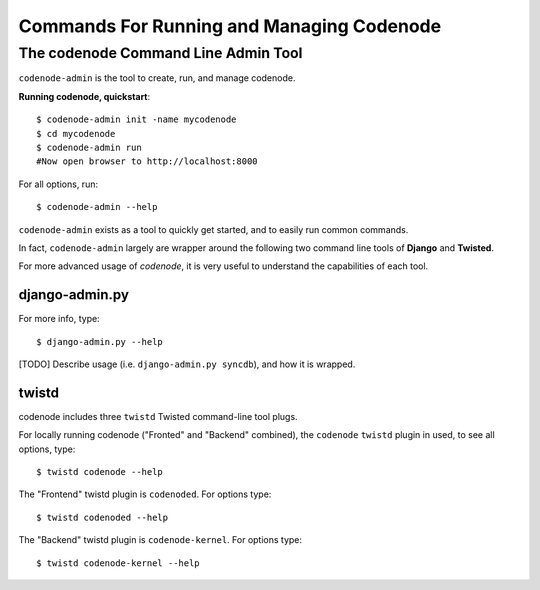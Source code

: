 Commands For Running and Managing Codenode
==========================================

The codenode Command Line Admin Tool
------------------------------------
``codenode-admin`` is the tool to create, run, and manage codenode.

**Running codenode, quickstart**::

    $ codenode-admin init -name mycodenode
    $ cd mycodenode
    $ codenode-admin run
    #Now open browser to http://localhost:8000


For all options, run::

    $ codenode-admin --help


``codenode-admin``  exists as a tool to quickly get started,
and to easily run common commands.

In fact, ``codenode-admin`` largely are wrapper around the
following two command line tools of **Django** and **Twisted**.

For more advanced usage of `codenode`, it is very useful to
understand the capabilities of each tool.


django-admin.py
^^^^^^^^^^^^^^^

For more info, type::

    $ django-admin.py --help

[TODO] Describe usage (i.e. ``django-admin.py syncdb``),  and how it is wrapped.


twistd
^^^^^^

codenode includes three ``twistd`` Twisted command-line tool plugs.

For locally running codenode ("Fronted" and "Backend" combined),
the ``codenode`` ``twistd`` plugin in used, to see all options, type::

    $ twistd codenode --help


The "Frontend" twistd plugin is ``codenoded``.  For options type::

    $ twistd codenoded --help


The "Backend"  twistd plugin is ``codenode-kernel``.  For options type::

    $ twistd codenode-kernel --help






